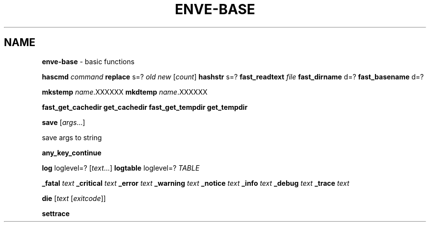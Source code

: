 .\" generated with Ronn/v0.7.3
.\" http://github.com/rtomayko/ronn/tree/0.7.3
.
.TH "ENVE\-BASE" "3" "October 2019" "" ""
.
.SH "NAME"
\fBenve\-base\fR \- basic functions
.
.P
\fBhascmd\fR \fIcommand\fR \fBreplace\fR s=? \fIold\fR \fInew\fR [\fIcount\fR] \fBhashstr\fR s=? \fBfast_readtext\fR \fIfile\fR \fBfast_dirname\fR d=? \fBfast_basename\fR d=?
.
.P
\fBmkstemp\fR \fIname\fR\.XXXXXX \fBmkdtemp\fR \fIname\fR\.XXXXXX
.
.P
\fBfast_get_cachedir\fR \fBget_cachedir\fR \fBfast_get_tempdir\fR \fBget_tempdir\fR
.
.P
\fBsave\fR [\fIargs\fR\.\.\.]
.
.P
save args to string
.
.P
\fBany_key_continue\fR
.
.P
\fBlog\fR loglevel=? [\fItext\fR\.\.\.] \fBlogtable\fR loglevel=? \fITABLE\fR
.
.P
\fB_fatal\fR \fItext\fR \fB_critical\fR \fItext\fR \fB_error\fR \fItext\fR \fB_warning\fR \fItext\fR \fB_notice\fR \fItext\fR \fB_info\fR \fItext\fR \fB_debug\fR \fItext\fR \fB_trace\fR \fItext\fR
.
.P
\fBdie\fR [\fItext\fR [\fIexitcode\fR]]
.
.P
\fBsettrace\fR
